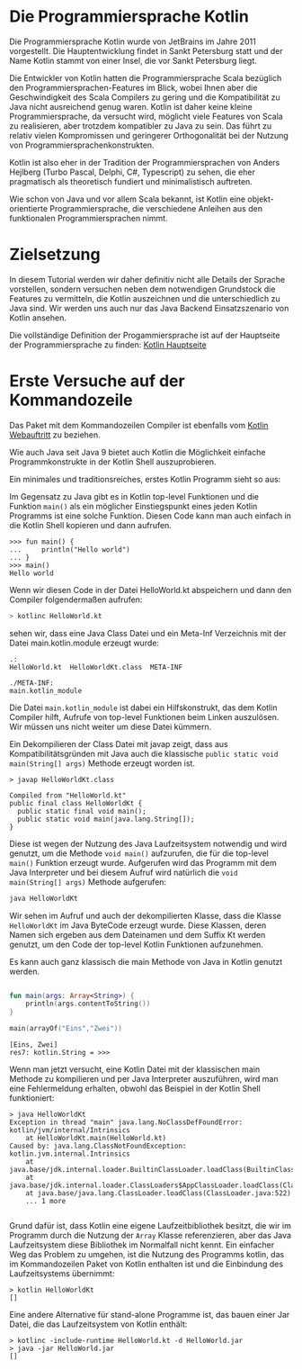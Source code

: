 * Die Programmiersprache Kotlin

Die Programmiersprache Kotlin wurde von JetBrains im Jahre 2011 vorgestellt.
Die Hauptentwicklung findet in Sankt Petersburg statt und der Name Kotlin stammt
von einer Insel, die vor Sankt Petersburg liegt.

Die Entwickler von Kotlin hatten die Programmiersprache Scala
bezüglich den Programmiersprachen-Features im Blick, wobei Ihnen aber die
Geschwindigkeit des Scala Compilers zu gering und die Kompatibilität
zu Java nicht ausreichend genug waren. Kotlin ist daher keine kleine
Programmiersprache, da versucht wird, möglicht viele Features von Scala
zu realisieren, aber trotzdem kompatibler zu Java zu sein. Das führt zu
relativ vielen Kompromissen und geringerer Orthogonalität bei der Nutzung
von Programmiersprachenkonstrukten. 

Kotlin ist also eher in der Tradition der Programmiersprachen von
Anders Hejlberg (Turbo Pascal, Delphi, C#, Typescript) zu sehen, die
eher pragmatisch als theoretisch fundiert und minimalistisch
auftreten.

Wie schon von Java und vor allem Scala bekannt, ist Kotlin eine
objekt-orientierte Programmiersprache, die verschiedene Anleihen aus
den funktionalen Programmiersprachen nimmt.

* Zielsetzung

In diesem Tutorial werden wir daher definitiv nicht alle Details der
Sprache vorstellen, sondern versuchen neben dem notwendigen Grundstock
die Features zu vermitteln, die Kotlin auszeichnen und die
unterschiedlich zu Java sind. Wir werden uns auch nur das Java Backend
Einsatzszenario von Kotlin ansehen.

Die vollständige Definition der Progammiersprache ist auf der
Hauptseite der Programmiersprache zu finden:
[[https://kotlinlang.org/][Kotlin Hauptseite]]

* Erste Versuche auf der Kommandozeile

Das Paket mit dem Kommandozeilen Compiler ist ebenfalls vom
[[https://kotlinlang.org/docs/tutorials/command-line.html][Kotlin Webauftritt]] zu beziehen.

Wie auch Java seit Java 9 bietet auch Kotlin die Möglichkeit einfache
Programmkonstrukte in der Kotlin Shell auszuprobieren. 

Ein minimales und traditionsreiches, erstes Kotlin Programm sieht so
aus:
#+begin_src kotlin :exports none
fun main() {
    println("Hello world")
}
#+end_src
Im Gegensatz zu Java gibt es in Kotlin top-level Funktionen und die
Funktion ~main()~ als ein möglicher Einstiegspunkt eines jeden Kotlin
Programms ist eine solche Funktion. Diesen Code kann man auch einfach
in die Kotlin Shell kopieren und dann aufrufen.

#+begin_example
>>> fun main() {
...     println("Hello world")
... }
>>> main()
Hello world
#+end_example


Wenn wir diesen Code in der Datei HelloWorld.kt abspeichern und dann
den Compiler folgendermaßen aufrufen:
#+begin_src sh
> kotlinc HelloWorld.kt 
#+end_src
sehen wir, dass eine Java Class Datei und ein Meta-Inf Verzeichnis mit
der Datei main.kotlin.module erzeugt wurde:
#+begin_example
.:
HelloWorld.kt  HelloWorldKt.class  META-INF

./META-INF:
main.kotlin_module
#+end_example
Die Datei ~main.kotlin_module~ ist dabei ein Hilfskonstrukt, das dem
Kotlin Compiler hilft, Aufrufe von top-level Funktionen beim Linken
auszulösen. Wir müssen uns nicht weiter um diese Datei kümmern.

Ein Dekompilieren der Class Datei mit javap zeigt, dass aus
Kompatibilitätsgründen mit Java auch die klassische ~public static void
main(String[] args)~ Methode erzeugt worden ist. 
#+begin_example
> javap HelloWorldKt.class 

Compiled from "HelloWorld.kt"
public final class HelloWorldKt {
  public static final void main();
  public static void main(java.lang.String[]);
}
#+end_example
Diese ist wegen der Nutzung des Java Laufzeitsystem notwendig und wird
genutzt, um die Methode ~void main()~ aufzurufen, die für die
top-level ~main()~ Funktion erzeugt wurde. Aufgerufen wird das
Programm mit dem Java Interpreter und bei diesem Aufruf wird natürlich die
~void main(String[] args)~ Methode aufgerufen:
#+begin_src sh
java HelloWorldKt
#+end_src
Wir sehen im Aufruf und auch der dekompilierten Klasse, dass die
Klasse ~HelloWorldKt~ im Java ByteCode erzeugt wurde. Diese Klassen,
deren Namen sich ergeben aus dem Dateinamen und dem Suffix Kt werden
genutzt, um den Code der top-level Kotlin Funktionen aufzunehmen.

Es kann auch ganz klassisch die main Methode von Java in Kotlin
genutzt werden. 
#+begin_src kotlin :exports both

fun main(args: Array<String>) {
    println(args.contentToString())
}

main(arrayOf("Eins","Zwei"))
#+end_src

#+RESULTS:
: [Eins, Zwei]
: res7: kotlin.String = >>> 

Wenn man jetzt versucht, eine Kotlin Datei mit der klassischen main
Methode zu kompilieren und per Java Interpreter auszuführen, wird man
eine Fehlermeldung erhalten, obwohl das Beispiel in der Kotlin Shell funktioniert:
#+begin_example
> java HelloWorldKt
Exception in thread "main" java.lang.NoClassDefFoundError: kotlin/jvm/internal/Intrinsics
	at HelloWorldKt.main(HelloWorld.kt)
Caused by: java.lang.ClassNotFoundException: kotlin.jvm.internal.Intrinsics
	at java.base/jdk.internal.loader.BuiltinClassLoader.loadClass(BuiltinClassLoader.java:581)
	at java.base/jdk.internal.loader.ClassLoaders$AppClassLoader.loadClass(ClassLoaders.java:178)
	at java.base/java.lang.ClassLoader.loadClass(ClassLoader.java:522)
	... 1 more

#+end_example
Grund dafür ist, dass Kotlin eine eigene Laufzeitbibliothek besitzt,
die wir im Programm durch die Nutzung der ~Array~ Klasse referenzieren,
aber das Java Laufzeitsystem diese Bibliothek im Normalfall nicht
kennt. Ein einfacher Weg das Problem zu umgehen, ist die Nutzung des
Programms kotlin, das im Kommandozeilen Paket von Kotlin enthalten ist
und die Einbindung des Laufzeitsystems übernimmt:
#+begin_example
> kotlin HelloWorldKt
[]
#+end_example
Eine andere Alternative für stand-alone Programme ist, das bauen einer
Jar Datei, die das Laufzeitsystem von Kotlin enthält:
#+begin_example
> kotlinc -include-runtime HelloWorld.kt -d HelloWorld.jar
> java -jar HelloWorld.jar 
[]
#+end_example
